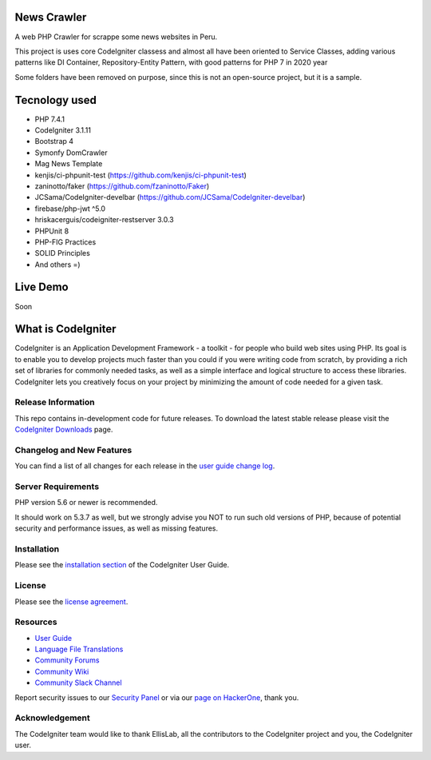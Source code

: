 ###################
News Crawler
###################
A web PHP Crawler for scrappe some news websites in Peru.

This project is uses core CodeIgniter classess and almost all have been oriented to Service Classes, 
adding various patterns like DI Container, Repository-Entity Pattern, with good patterns for PHP 7 in 2020 year

Some folders have been removed on purpose, since this is not an open-source project, but it is a sample.

###################
Tecnology used
###################
- PHP 7.4.1
- CodeIgniter 3.1.11
- Bootstrap 4
- Symonfy DomCrawler
- Mag News Template
- kenjis/ci-phpunit-test (https://github.com/kenjis/ci-phpunit-test)
- zaninotto/faker (https://github.com/fzaninotto/Faker)
- JCSama/CodeIgniter-develbar (https://github.com/JCSama/CodeIgniter-develbar)
- firebase/php-jwt ^5.0
- hriskacerguis/codeigniter-restserver 3.0.3
- PHPUnit 8
- PHP-FIG Practices
- SOLID Principles
- And others =)

###################
Live Demo
###################
Soon


###################
What is CodeIgniter
###################

CodeIgniter is an Application Development Framework - a toolkit - for people
who build web sites using PHP. Its goal is to enable you to develop projects
much faster than you could if you were writing code from scratch, by providing
a rich set of libraries for commonly needed tasks, as well as a simple
interface and logical structure to access these libraries. CodeIgniter lets
you creatively focus on your project by minimizing the amount of code needed
for a given task.

*******************
Release Information
*******************

This repo contains in-development code for future releases. To download the
latest stable release please visit the `CodeIgniter Downloads
<https://codeigniter.com/download>`_ page.

**************************
Changelog and New Features
**************************

You can find a list of all changes for each release in the `user
guide change log <https://github.com/bcit-ci/CodeIgniter/blob/develop/user_guide_src/source/changelog.rst>`_.

*******************
Server Requirements
*******************

PHP version 5.6 or newer is recommended.

It should work on 5.3.7 as well, but we strongly advise you NOT to run
such old versions of PHP, because of potential security and performance
issues, as well as missing features.

************
Installation
************

Please see the `installation section <https://codeigniter.com/user_guide/installation/index.html>`_
of the CodeIgniter User Guide.

*******
License
*******

Please see the `license
agreement <https://github.com/bcit-ci/CodeIgniter/blob/develop/user_guide_src/source/license.rst>`_.

*********
Resources
*********

-  `User Guide <https://codeigniter.com/docs>`_
-  `Language File Translations <https://github.com/bcit-ci/codeigniter3-translations>`_
-  `Community Forums <http://forum.codeigniter.com/>`_
-  `Community Wiki <https://github.com/bcit-ci/CodeIgniter/wiki>`_
-  `Community Slack Channel <https://codeigniterchat.slack.com>`_

Report security issues to our `Security Panel <mailto:security@codeigniter.com>`_
or via our `page on HackerOne <https://hackerone.com/codeigniter>`_, thank you.

***************
Acknowledgement
***************

The CodeIgniter team would like to thank EllisLab, all the
contributors to the CodeIgniter project and you, the CodeIgniter user.
